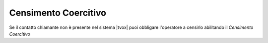 =====================
Censimento Coercitivo
=====================

Se il contatto chiamante non è presente nel sistema |tvox| puoi obbligare l'operatore a censirlo abilitando il *Censimento Coercitivo*

.. raw:: html

    <iframe width="560" height="315" src="https://www.youtube.com/embed/tGRCdhb1xS4" frameborder="0" allow="accelerometer; autoplay; encrypted-media; gyroscope; picture-in-picture" allowfullscreen></iframe>
